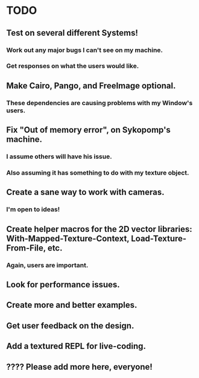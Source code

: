 * TODO

** Test on several different Systems!

*** Work out any major bugs I can't see on my machine.

*** Get responses on what the users would like.

** Make Cairo, Pango, and FreeImage optional.

*** These dependencies are causing problems with my Window's users.

** Fix "Out of memory error", on Sykopomp's machine.

*** I assume others will have his issue.


*** Also assuming it has something to do with my texture object.

** Create a sane way to work with cameras.

*** I'm open to ideas!

** Create helper macros for the 2D vector libraries: With-Mapped-Texture-Context, Load-Texture-From-File, etc. 

*** Again, users are important.

** Look for performance issues.

** Create more and better examples.

** Get user feedback on the design.

** Add a textured REPL for live-coding.

** ???? Please add more here, everyone!
